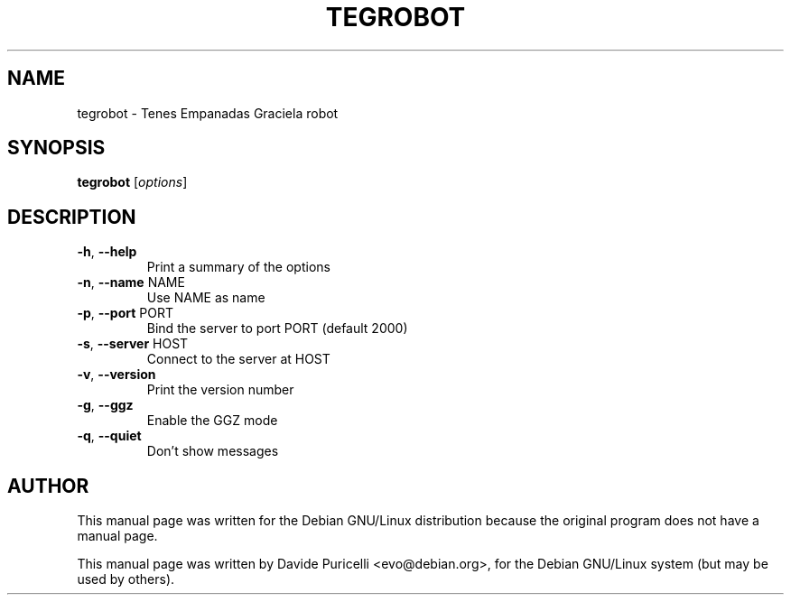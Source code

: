 .\" -*- nroff -*-
.TH TEGROBOT 6 "September 2, 2001"
.SH "NAME"
tegrobot \- Tenes Empanadas Graciela robot
.SH "SYNOPSIS"
.B tegrobot
[\fIoptions\fR]
.SH "DESCRIPTION"
.TP
\fB\-h\fR, \fB\-\-help\fR
Print a summary of the options
.TP
\fB\-n\fR, \fB\-\-name\fR NAME
Use NAME as name
.TP
\fB\-p\fR, \fB\-\-port\fR PORT
Bind the server to port PORT (default 2000)
.TP
\fB\-s\fR, \fB\-\-server\fR HOST
Connect to the server at HOST
.TP
\fB\-v\fR, \fB\-\-version\fR
Print the version number
.TP
\fB\-g\fR, \fB\-\-ggz\fR
Enable the GGZ mode
.TP
\fB\-q\fR, \fB\-\-quiet\fR
Don't show messages
.SH AUTHOR
This manual page was written for the Debian GNU/Linux distribution
because the original program does not have a manual page.
.PP
This manual page was written by Davide Puricelli <evo@debian.org>,
for the Debian GNU/Linux system (but may be used by others).
